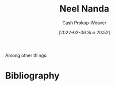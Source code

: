 :PROPERTIES:
:ID:       034e5d64-198b-432c-bbba-d5936f92fe4f
:DIR:      /home/cashweaver/proj/roam/attachments/034e5d64-198b-432c-bbba-d5936f92fe4f
:LAST_MODIFIED: [2023-09-06 Wed 08:04]
:END:
#+title: Neel Nanda
#+hugo_custom_front_matter: :slug "034e5d64-198b-432c-bbba-d5936f92fe4f"
#+author: Cash Prokop-Weaver
#+date: [2022-02-06 Sun 20:52]
#+filetags: :person:
Among other things:

* Flashcards :noexport:
:PROPERTIES:
:ANKI_DECK: Default
:END:


* Bibliography
#+print_bibliography:
